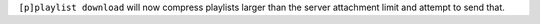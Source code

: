 ``[p]playlist download`` will now compress playlists larger than
the server attachment limit and attempt to send that.